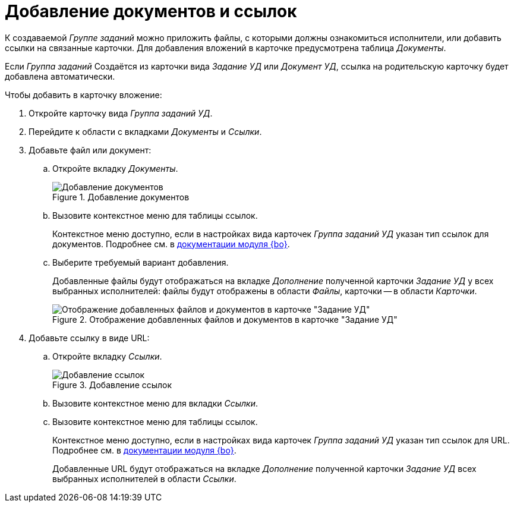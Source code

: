= Добавление документов и ссылок

К создаваемой _Группе заданий_ можно приложить файлы, с которыми должны ознакомиться исполнители, или добавить ссылки на связанные карточки. Для добавления вложений в карточке предусмотрена таблица _Документы_.

Если _Группа заданий_ Создаётся из карточки вида _Задание УД_ или _Документ УД_, ссылка на родительскую карточку будет добавлена автоматически.

.Чтобы добавить в карточку вложение:
. Откройте карточку вида _Группа заданий УД_.
. Перейдите к области с вкладками _Документы_ и _Ссылки_.
. Добавьте файл или документ:
.. Откройте вкладку _Документы_.
+
.Добавление документов
image::add-document.png[Добавление документов]
+
.. Вызовите контекстное меню для таблицы ссылок.
+
Контекстное меню доступно, если в настройках вида карточек _Группа заданий УД_ указан тип ссылок для документов. Подробнее см. в xref:5.5.5@backoffice:desdirs:card-kinds/task-group/links-for-docs-tasks.adoc[документации модуля {bo}].
+
.. Выберите требуемый вариант добавления.
+
Добавленные файлы будут отображаться на вкладке _Дополнение_ полученной карточки _Задание УД_ у всех выбранных исполнителей: файлы будут отображены в области _Файлы_, карточки -- в области _Карточки_.
+
.Отображение добавленных файлов и документов в карточке "Задание УД"
image::show-attached.png[Отображение добавленных файлов и документов в карточке "Задание УД"]
+
. Добавьте ссылку в виде URL:
.. Откройте вкладку _Ссылки_.
+
.Добавление ссылок
image::add-url.png[Добавление ссылок]
+
.. Вызовите контекстное меню для вкладки _Ссылки_.
.. Вызовите контекстное меню для таблицы ссылок.
+
Контекстное меню доступно, если в настройках вида карточек _Группа заданий УД_ указан тип ссылок для URL. Подробнее см. в xref:5.5.5@backoffice:desdirs:card-kinds/task-group/links-for-url.adoc[документации модуля {bo}].
+
Добавленные URL будут отображаться на вкладке _Дополнение_ полученной карточки _Задание УД_ всех выбранных исполнителей в области _Ссылки_.
